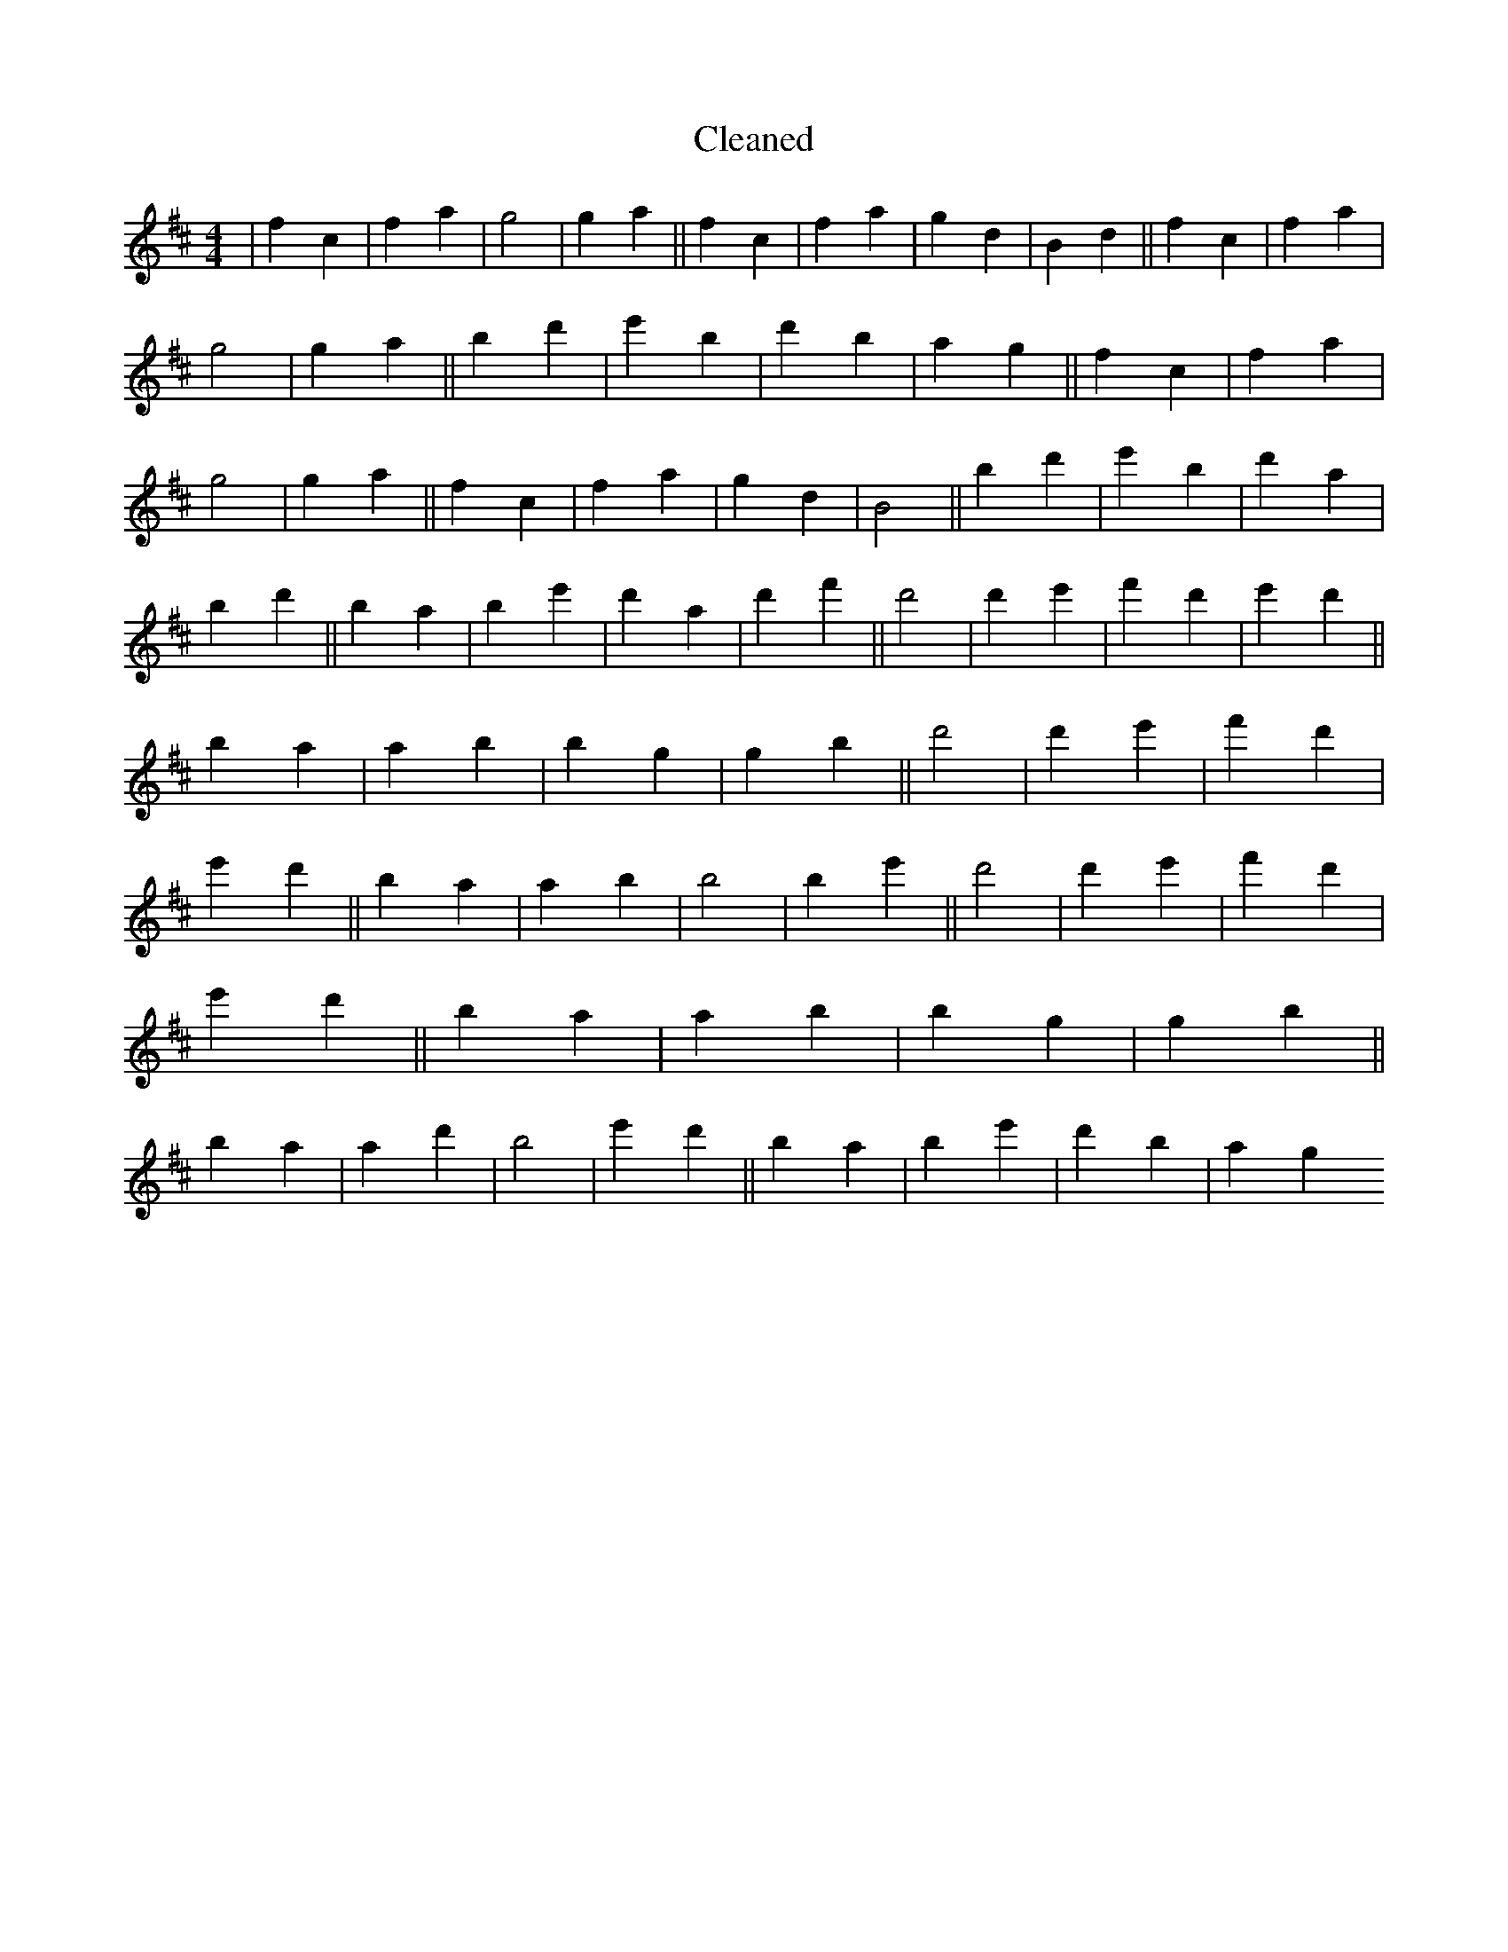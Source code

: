 X:398
T: Cleaned
M:4/4
K: DMaj
|f2c2|f2a2|g4|g2a2||f2c2|f2a2|g2d2|B2d2||f2c2|f2a2|g4|g2a2||B'2d'2|e'2B'2|d'2b2|a2g2||f2c2|f2a2|g4|g2a2||f2c2|f2a2|g2d2|B4||B'2d'2|e'2B'2|d'2a2|b2d'2||B'2a2|B'2e'2|d'2a2|d'2f'2||d'4|d'2e'2|f'2d'2|e'2d'2||B'2a2|a2B'2|b2g2|g2b2||d'4|d'2e'2|f'2d'2|e'2d'2||B'2a2|a2b2|B'4|B'2e'2||d'4|d'2e'2|f'2d'2|e'2d'2||B'2a2|a2B'2|b2g2|g2b2||B'2a2|a2d'2|b4|e'2d'2||B'2a2|B'2e'2|d'2b2|a2g2